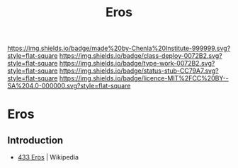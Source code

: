 #   -*- mode: org; fill-column: 60 -*-

#+TITLE: Eros
#+STARTUP: showall
#+TOC: headlines 4
#+PROPERTY: filename


[[https://img.shields.io/badge/made%20by-Chenla%20Institute-999999.svg?style=flat-square]] 
[[https://img.shields.io/badge/class-deploy-0072B2.svg?style=flat-square]]
[[https://img.shields.io/badge/type-work-0072B2.svg?style=flat-square]]
[[https://img.shields.io/badge/status-stub-CC79A7.svg?style=flat-square]]
[[https://img.shields.io/badge/licence-MIT%2FCC%20BY--SA%204.0-000000.svg?style=flat-square]]

* Eros
:PROPERTIES:
  :CUSTOM_ID: 
  :Name:      /home/deerpig/proj/chenla/deploy/solar-eros.org
  :Created:   2017-05-14T09:21@Prek Leap (11.642600N-104.919210W)
  :ID:        0b810766-5c11-45a4-af6e-06707de9c079
  :VER:       551749431.285766694
  :GEO:       48P-491193-1287029-15
  :BXID:      proj:AYB1-5383
  :Class:     deploy
  :Type:      work
  :Status:    stub
  :Licence:   MIT/CC BY-SA 4.0
:END:

** Introduction

 - [[https://en.wikipedia.org/wiki/433_Eros][433 Eros]] | Wikipedia
